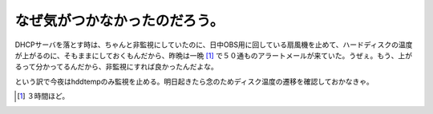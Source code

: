 なぜ気がつかなかったのだろう。
==============================

DHCPサーバを落とす時は、ちゃんと非監視にしていたのに、日中OBS用に回している扇風機を止めて、ハードディスクの温度が上がるのに、そもままにしておくもんだから、昨晩は一晩 [#]_ で５０通ものアラートメールが来ていた。うぜぇ。もう、上がるって分かってるんだから、非監視にすれば良かったんだよな。

という訳で今夜はhddtempのみ監視を止める。明日起きたら念のためディスク温度の遷移を確認しておかなきゃ。




.. [#] ３時間ほど。


.. author:: default
.. categories:: Unix/Linux,Ops,gadget
.. comments::
